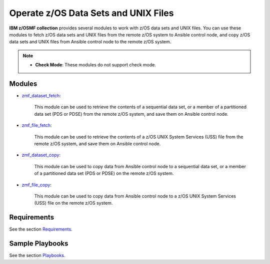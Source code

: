 .. ...........................................................................
.. Copyright (c) IBM Corporation 2020                                        .
.. ...........................................................................

Operate z/OS Data Sets and UNIX Files
=====================================

**IBM z/OSMF collection** provides several modules to work with z/OS data sets and UNIX files. You can use these modules to fetch z/OS data sets and UNIX files from the remote z/OS system to Ansible control node, and copy z/OS data sets and UNIX files from Ansible control node to the remote z/OS system.

.. **IBM z/OSMF collection** provides several modules to work with z/OS data sets and UNIX files. You can use these modules to fetch z/OS data sets and UNIX files from the remote z/OS system to Ansible control node, copy z/OS data sets and UNIX files from Ansible control node to the remote z/OS system, and manage z/OS data sets and UNIX files on the remote z/OS system (create, delete and set attributes).

.. note::

   * **Check Mode**: These modules do not support check mode.

Modules
-------

* `zmf_dataset_fetch`_:
   
   This module can be used to retrieve the contents of a sequential data set, or a member of a partitioned data set (PDS or PDSE) from the remote z/OS system, and save them on Ansible control node.

* `zmf_file_fetch`_:
   
   This module can be used to retrieve the contents of a z/OS UNIX System Services (USS) file from the remote z/OS system, and save them on Ansible control node.

* `zmf_dataset_copy`_:
   
   This module can be used to copy data from Ansible control node to a sequential data set, or a member of a partitioned data set (PDS or PDSE) on the remote z/OS system.

* `zmf_file_copy`_:
   
   This module can be used to copy data from Ansible control node to a z/OS UNIX System Services (USS) file on the remote z/OS system.

Requirements
------------

See the section `Requirements`_.

Sample Playbooks
----------------

See the section `Playbooks`_.


.. _zmf_dataset_fetch:
   modules/zmf_dataset_fetch.html
.. _zmf_file_fetch:
   modules/zmf_file_fetch.html
.. _zmf_dataset_copy:
   modules/zmf_dataset_copy.html
.. _zmf_file_copy:
   modules/zmf_file_copy.html
.. _Requirements:
   requirements_dataset_file.html
.. _Playbooks:
   playbooks.html